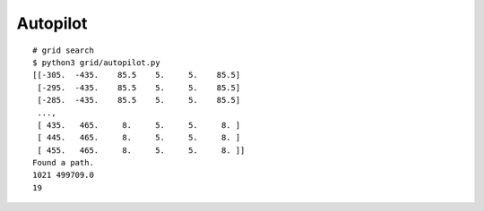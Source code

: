 ##############################################################################
Autopilot
##############################################################################


::

    # grid search
    $ python3 grid/autopilot.py
    [[-305.  -435.    85.5    5.     5.    85.5]
     [-295.  -435.    85.5    5.     5.    85.5]
     [-285.  -435.    85.5    5.     5.    85.5]
     ...,
     [ 435.   465.     8.     5.     5.     8. ]
     [ 445.   465.     8.     5.     5.     8. ]
     [ 455.   465.     8.     5.     5.     8. ]]
    Found a path.
    1021 499709.0
    19

